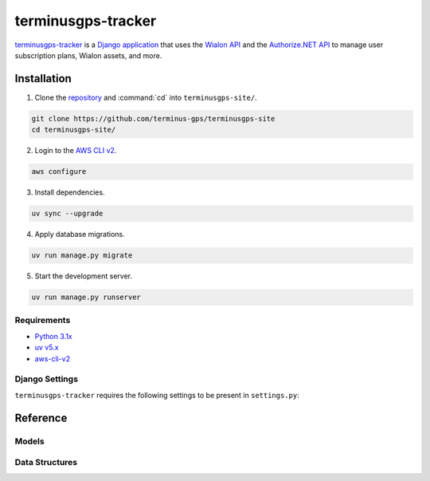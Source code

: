 terminusgps-tracker
===================

`terminusgps-tracker`_ is a `Django application`_ that uses the `Wialon API`_ and the `Authorize.NET API`_ to manage user subscription plans, Wialon assets, and more.

.. _terminusgps-tracker: https://github.com/terminus-gps/terminusgps-site
.. _Django application: https://www.djangoproject.com/
.. _Wialon API: https://sdk.wialon.com/wiki/en/sidebar/remoteapi/apiref/apiref
.. _Authorize.NET API: https://developer.authorize.net/api/reference/index.html

============
Installation
============

1. Clone the `repository`_ and :command:`cd` into :literal:`terminusgps-site/`.

.. code-block:: bash

    git clone https://github.com/terminus-gps/terminusgps-site
    cd terminusgps-site/

.. _repository: https://github.com/terminus-gps/terminusgps-site

2. Login to the `AWS CLI v2`_.

.. code-block:: bash

   aws configure

.. _AWS CLI v2: https://docs.aws.amazon.com/cli/

3. Install dependencies.

.. code-block:: bash

   uv sync --upgrade


4. Apply database migrations.

.. code-block:: bash

   uv run manage.py migrate


5. Start the development server.

.. code-block:: bash

   uv run manage.py runserver

------------
Requirements
------------

* `Python 3.1x`_
* `uv v5.x`_
* `aws-cli-v2`_

.. _Python 3.1x: https://www.python.org/downloads/
.. _uv v5.x: https://docs.astral.sh/uv/
.. _aws-cli-v2: https://docs.aws.amazon.com/cli/

---------------
Django Settings
---------------

:literal:`terminusgps-tracker` requires the following settings to be present in :literal:`settings.py`:

.. confval:: MERCHANT_AUTH_LOGIN_ID
   :type: ``str``
   :default: ``""``

   Used by Authorize.NET's API to authenticate the application.

.. confval:: MERCHANT_AUTH_TRANSACTION_KEY
   :type: ``str``
   :default: ``""``

   Used by Authorize.NET's API to sign transactions made by the application.

.. confval:: WIALON_TOKEN
   :type: ``str``
   :default: ``""``

   Used by Wialon's API to authenticate the application.

.. confval:: WIALON_HOST
   :type: ``str``
   :default: ``"hst-api.wialon.com"``

   Wialon API host.

   :literal:`hst-api.wialon.com` works for most use cases.

.. confval:: WIALON_ADMIN_ID
   :type: ``int | None``
   :default: ``None``

   Used by Wialon's API to create Wialon objects.

.. confval:: WIALON_UNACTIVATED_GROUP
   :type: ``int | None``
   :default: ``None``

   Used by Wialon's API to validate IMEI numbers.

   **Wialon units not present in this group cannot be registered by the application.**

=========
Reference
=========

------
Models
------


.. py:class:: TrackerProfile

    Stores Wialon API data, Authorize.NET API data and user data.

    .. py:attribute:: user
        :type: django.contrib.auth.models.AbstractBaseUser
        :value: django.contrib.auth.get_user_model()

        A Django user.
        
        Assumes :literal:`TrackerProfile.user.username` is a valid email address.

    .. py:attribute:: authorizenet_id
        :type: int | None
        :value: None

        Authorize.NET :literal:`customerProfileId`.

    .. py:attribute:: wialon_group_id
        :type: int | None
        :value: None

        Wialon group id associated with this profile.

    .. py:attribute:: wialon_resource_id
        :type: int | None
        :value: None

        Wialon resource id associated with this profile.

    .. py:attribute:: wialon_end_user_id
        :type: int | None
        :value: None

        Wialon end user id associated with this profile.

    .. py:attribute:: wialon_super_user_id 
        :type: int | None
        :value: None

        Wialon super user id associated with this profile.

.. py:class:: TrackerPaymentMethod

    .. py:attribute:: is_default
        :type: bool
        :value: False

    .. py:attribute:: authorizenet_id
        :type: int | None
        :value: None

    .. py:attribute:: profile
        :type: TrackerProfile

.. py:class:: TrackerShippingMethod

    .. py:attribute:: is_default
        :type: bool
        :value: False

    .. py:attribute:: authorizenet_id
        :type: int | None
        :value: None

    .. py:attribute:: profile
        :type: TrackerProfile

.. py:class:: TrackerSubscription

    .. py:attribute:: status
        :type: str
        :value: Suspended

    .. py:attribute:: authorizenet_id
        :type: int | None
        :value: None

    .. py:attribute:: profile
        :type: TrackerProfile

    .. py:attribute:: tier
        :type: TrackerSubscriptionTier


---------------
Data Structures
---------------

.. py:class:: TrackerSubscriptionFeature

    .. py:attribute:: name
        :type: str

    .. py:attribute:: wialon_id
        :type: int | None
        :value: None

    .. py:attribute:: wialon_cmd
        :type: int | None
        :value: None

    .. py:attribute:: wialon_cmd_link
        :type: int | None
        :value: None

    .. py:attribute:: wialon_cmd_type
        :type: int | None
        :value: None

    .. py:attribute:: features
        :type: list[TrackerSubscriptionFeature]

    .. py:attribute:: amount
        :type: Decimal
        :value: 0.00

    .. py:attribute:: period
        :type: int
        :value: 1

    .. py:attribute:: length
        :type: int
        :value: 12

.. py:class:: TrackerSubscriptionFeature

    .. py:attribute:: name
        :type: str
        :value: ""

    .. py:attribute:: amount
        :type: int | None
        :value: None

.. py:class:: FeatureAmount
  
    .. py:attribute:: LOW
        :type: int
        :value: 5

    .. py:attribute:: MID
        :type: int
        :value: 25

    .. py:attribute:: INF
        :type: int
        :value: 999 

.. py:class:: TodoItem

    .. py:attribute:: todo_list
        :type: TodoList

    .. py:attribute:: label
        :type: str
        :value: ""

    .. py:attribute:: view
        :type: str
        :value: ""

    .. py:attribute:: is_complete
        :type: bool
        :value: False
